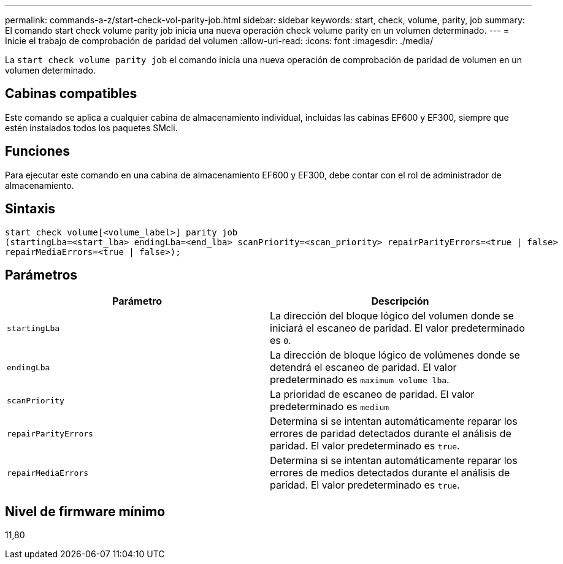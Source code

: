 ---
permalink: commands-a-z/start-check-vol-parity-job.html 
sidebar: sidebar 
keywords: start, check, volume, parity, job 
summary: El comando start check volume parity job inicia una nueva operación check volume parity en un volumen determinado. 
---
= Inicie el trabajo de comprobación de paridad del volumen
:allow-uri-read: 
:icons: font
:imagesdir: ./media/


[role="lead"]
La `start check volume parity job` el comando inicia una nueva operación de comprobación de paridad de volumen en un volumen determinado.



== Cabinas compatibles

Este comando se aplica a cualquier cabina de almacenamiento individual, incluidas las cabinas EF600 y EF300, siempre que estén instalados todos los paquetes SMcli.



== Funciones

Para ejecutar este comando en una cabina de almacenamiento EF600 y EF300, debe contar con el rol de administrador de almacenamiento.



== Sintaxis

[listing, subs="+macros"]
----
start check volume[<volume_label>] parity job
(startingLba=<start_lba> endingLba=<end_lba> scanPriority=<scan_priority> repairParityErrors=<true | false>
repairMediaErrors=<true | false>);
----


== Parámetros

|===
| Parámetro | Descripción 


 a| 
`startingLba`
 a| 
La dirección del bloque lógico del volumen donde se iniciará el escaneo de paridad. El valor predeterminado es `0`.



 a| 
`endingLba`
 a| 
La dirección de bloque lógico de volúmenes donde se detendrá el escaneo de paridad. El valor predeterminado es `maximum volume lba`.



 a| 
`scanPriority`
 a| 
La prioridad de escaneo de paridad. El valor predeterminado es `medium`



 a| 
`repairParityErrors`
 a| 
Determina si se intentan automáticamente reparar los errores de paridad detectados durante el análisis de paridad. El valor predeterminado es `true`.



 a| 
`repairMediaErrors`
 a| 
Determina si se intentan automáticamente reparar los errores de medios detectados durante el análisis de paridad. El valor predeterminado es `true`.

|===


== Nivel de firmware mínimo

11,80
